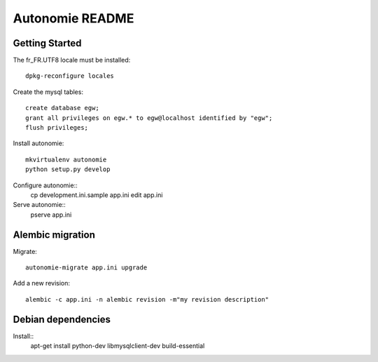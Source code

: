 Autonomie README
================

Getting Started
---------------

The fr_FR.UTF8 locale must be installed::

    dpkg-reconfigure locales

Create the mysql tables::

    create database egw;
    grant all privileges on egw.* to egw@localhost identified by "egw";
    flush privileges;

Install autonomie::

    mkvirtualenv autonomie
    python setup.py develop

Configure autonomie::
    cp development.ini.sample app.ini
    edit app.ini

Serve autonomie::
    pserve app.ini


Alembic migration
-----------------

Migrate::

    autonomie-migrate app.ini upgrade

Add a new revision::

    alembic -c app.ini -n alembic revision -m"my revision description"


Debian dependencies
-------------------

Install::
    apt-get install python-dev libmysqlclient-dev build-essential
